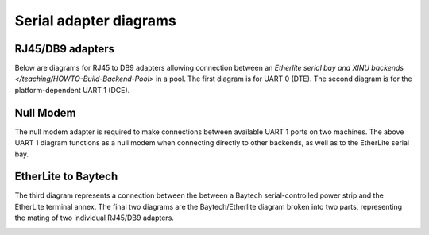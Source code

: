 Serial adapter diagrams
=======================

RJ45/DB9 adapters
-----------------

Below are diagrams for RJ45 to DB9 adapters allowing connection
between an `Etherlite serial bay and XINU backends
</teaching/HOWTO-Build-Backend-Pool>` in a pool. The first diagram is
for UART 0 (DTE). The second diagram is for the platform-dependent
UART 1 (DCE).

.. image:: DB9M.png
   :width: 400px
   :align: center

.. image:: NullModem.png
   :width: 400px
   :align: center

Null Modem
----------

The null modem adapter is required to make connections between
available UART 1 ports on two machines. The above UART 1 diagram
functions as a null modem when connecting directly to other backends,
as well as to the EtherLite serial bay.

EtherLite to Baytech
--------------------

The third diagram represents a connection between the between a
Baytech serial-controlled power strip and the EtherLite terminal annex.
The final two diagrams are the Baytech/Etherlite diagram broken into two
parts, representing the mating of two individual RJ45/DB9 adapters.

.. image:: BaytechWiring.png
   :width: 500px
   :align: center

.. image:: DB9M.png
   :width: 300px
   :align: center

.. image:: Baytech.png
   :width: 300px
   :align: center
